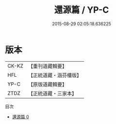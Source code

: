 #+TITLE: 還源篇 / YP-C

#+DATE: 2015-08-29 02:05:18.636225
* 版本
 |     CK-KZ|【重刊道藏輯要】|
 |       HFL|【正統道藏・涵芬樓版】|
 |      YP-C|【原版道藏輯要】|
 |      ZTDZ|【正統道藏・三家本】|
目次
 - [[file:KR5d0114_000.txt][還源篇 0]]
